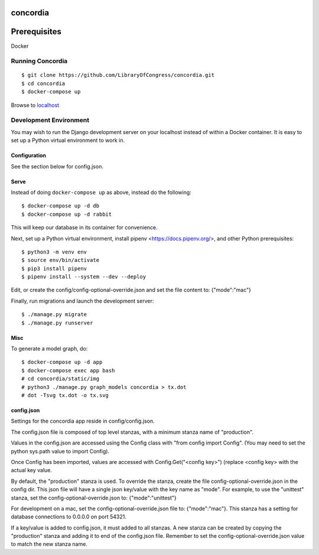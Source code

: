=========
concordia
=========

=============
Prerequisites
=============
Docker


Running Concordia
=================

::

    $ git clone https://github.com/LibraryOfCongress/concordia.git
    $ cd concordia
    $ docker-compose up

Browse to `localhost <http://localhost>`_


Development Environment
=======================

You may wish to run the Django development server on your localhost instead of
within a Docker container. It is easy to set up a Python virtual environment to
work in.


Configuration
-------------

See the section below for config.json.

Serve
-----

Instead of doing ``docker-compose up`` as above, instead do the following::

    $ docker-compose up -d db
    $ docker-compose up -d rabbit

This will keep our database in its container for convenience.

Next, set up a Python virtual environment, install pipenv <https://docs.pipenv.org/>, and other Python prerequisites::

    $ python3 -m venv env
    $ source env/bin/activate
    $ pip3 install pipenv
    $ pipenv install --system --dev --deploy

Edit, or create the config/config-optional-override.json and set the file content to: {"mode":"mac"}


Finally, run migrations and launch the development server::

    $ ./manage.py migrate
    $ ./manage.py runserver


Misc
----

To generate a model graph, do::

    $ docker-compose up -d app
    $ docker-compose exec app bash
    # cd concordia/static/img
    # python3 ./manage.py graph_models concordia > tx.dot
    # dot -Tsvg tx.dot -o tx.svg



config.json
-----
Settings for the concordia app reside in config/config.json.

The config.json file is composed of top level stanzas, with a minimum stanza name of "production".

Values in the config.json are accessed using the Config class with "from config import Config". (You may need to set
the python sys.path value to import Config).

Once Config has been imported, values are accessed with Config.Get("<config key>") (replace <config key> with the
actual key value.

By default, the "production" stanza is used. To override the stanza, create the file config-optional-override.json
in the config dir. This json file will have a single json key/value with the key name as "mode". For example,
to use the "unittest" stanza, set the config-optional-override.json to: {"mode":"unittest"}

For development on a mac, set the config-optional-override.json file to: {"mode":"mac"}. This stanza has a setting for
database connections to 0.0.0.0 on port 54321.

If a key/value is added to config.json, it must added to all stanzas. A new stanza can be created by copying the
"production" stanza and adding it to end of the config.json file. Remember to set the config-optional-override.json
value to match the new stanza name.